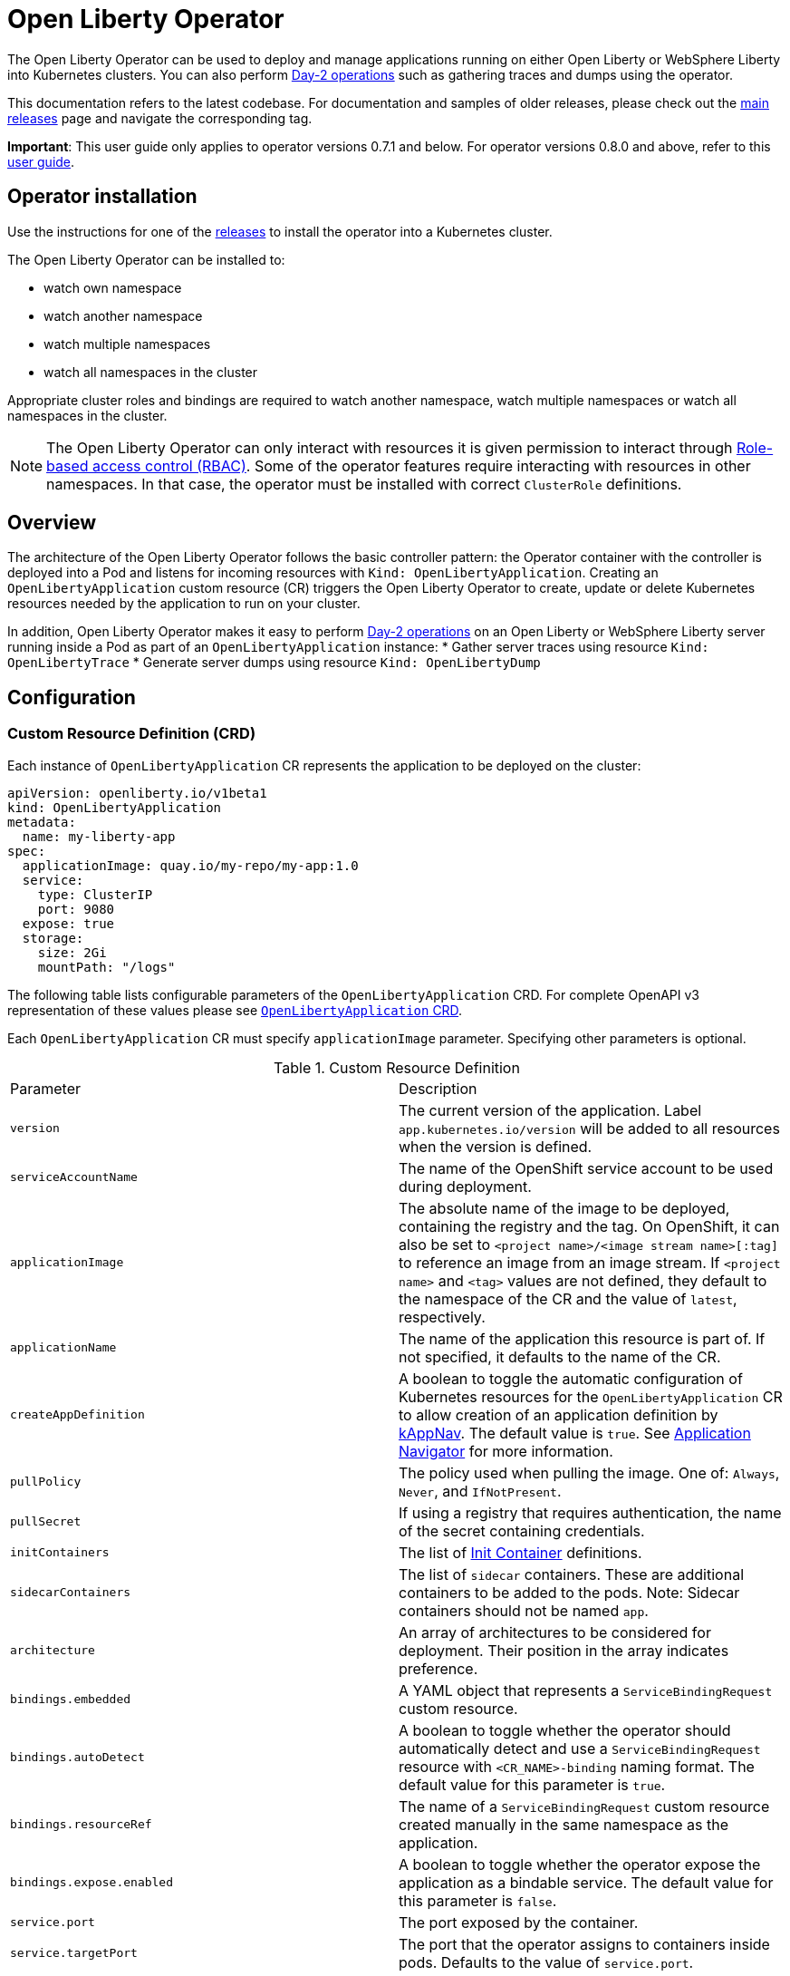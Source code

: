 = Open Liberty Operator

The Open Liberty Operator can be used to deploy and manage applications running on either Open Liberty or WebSphere Liberty into Kubernetes clusters. You can also perform link:++#day-2-operations++[Day-2 operations] such as gathering traces and dumps using the operator.

This documentation refers to the latest codebase.  For documentation and samples of older releases, please check out the link:++https://github.com/OpenLiberty/open-liberty-operator/releases++[main releases] page and navigate the corresponding tag.

**Important**: This user guide only applies to operator versions 0.7.1 and below. For operator versions 0.8.0 and above, refer to this link:++user-guide-v1beta2.adoc++[user guide].

== Operator installation

Use the instructions for one of the link:++../deploy/releases++[releases] to install the operator into a Kubernetes cluster.

The Open Liberty Operator can be installed to:

* watch own namespace
* watch another namespace
* watch multiple namespaces
* watch all namespaces in the cluster

Appropriate cluster roles and bindings are required to watch another namespace, watch multiple namespaces or watch all namespaces in the cluster.

NOTE: The Open Liberty Operator can only interact with resources it is given permission to interact through link:++https://kubernetes.io/docs/reference/access-authn-authz/rbac/++[Role-based access control (RBAC)]. Some of the operator features require interacting with resources in other namespaces. In that case, the operator must be installed with correct `ClusterRole` definitions.

== Overview

The architecture of the Open Liberty Operator follows the basic controller pattern:  the Operator container with the controller is deployed into a Pod and listens for incoming resources with `Kind: OpenLibertyApplication`. Creating an `OpenLibertyApplication` custom resource (CR) triggers the Open Liberty Operator to create, update or delete Kubernetes resources needed by the application to run on your cluster.

In addition, Open Liberty Operator makes it easy to perform link:++#day-2-operations++[Day-2 operations] on an Open Liberty or WebSphere Liberty server running inside a Pod as part of an `OpenLibertyApplication` instance:
* Gather server traces using resource `Kind: OpenLibertyTrace`
* Generate server dumps using resource `Kind: OpenLibertyDump`

== Configuration

=== Custom Resource Definition (CRD)

Each instance of `OpenLibertyApplication` CR represents the application to be deployed on the cluster:

[source,yaml]
----
apiVersion: openliberty.io/v1beta1
kind: OpenLibertyApplication
metadata:
  name: my-liberty-app
spec:
  applicationImage: quay.io/my-repo/my-app:1.0
  service:
    type: ClusterIP
    port: 9080
  expose: true
  storage:
    size: 2Gi
    mountPath: "/logs"
----

The following table lists configurable parameters of the `OpenLibertyApplication` CRD. For complete OpenAPI v3 representation of these values please see link:++../deploy/crds/openliberty.io_openlibertyapplications_crd.yaml++[`OpenLibertyApplication` CRD].

Each `OpenLibertyApplication` CR must specify `applicationImage` parameter. Specifying other parameters is optional.

.Custom Resource Definition
|===
| Parameter | Description
| `version` | The current version of the application. Label `app.kubernetes.io/version` will be added to all resources when the version is defined.
| `serviceAccountName` | The name of the OpenShift service account to be used during deployment.
| `applicationImage` | The absolute name of the image to be deployed, containing the registry and the tag. On OpenShift, it can also be set to `<project name>/<image stream name>[:tag]` to reference an image from an image stream. If `<project name>` and `<tag>` values are not defined, they default to the namespace of the CR and the value of `latest`, respectively.
| `applicationName` | The name of the application this resource is part of. If not specified, it defaults to the name of the CR.
| `createAppDefinition`   | A boolean to toggle the automatic configuration of Kubernetes resources for the `OpenLibertyApplication` CR to allow creation of an application definition by link:++https://kappnav.io/++[kAppNav]. The default value is `true`. See link:++https://github.com/application-stacks/runtime-component-operator/blob/master/doc/user-guide.adoc#kubernetes-application-navigator-kappnav-support++[Application Navigator] for more information.
| `pullPolicy` | The policy used when pulling the image.  One of: `Always`, `Never`, and `IfNotPresent`.
| `pullSecret` | If using a registry that requires authentication, the name of the secret containing credentials.
| `initContainers` | The list of link:++https://kubernetes.io/docs/reference/generated/kubernetes-api/v1.14/#container-v1-core++[Init Container] definitions.
| `sidecarContainers` | The list of `sidecar` containers. These are additional containers to be added to the pods. Note: Sidecar containers should not be named `app`.
| `architecture` | An array of architectures to be considered for deployment. Their position in the array indicates preference.
| `bindings.embedded` | A YAML object that represents a `ServiceBindingRequest` custom resource.
| `bindings.autoDetect` | A boolean to toggle whether the operator should automatically detect and use a `ServiceBindingRequest` resource with `<CR_NAME>-binding` naming format. The default value for this parameter is `true`.
| `bindings.resourceRef` | The name of a `ServiceBindingRequest` custom resource created manually in the same namespace as the application.
| `bindings.expose.enabled` | A boolean to toggle whether the operator expose the application as a bindable service. The default value for this parameter is `false`.
| `service.port` | The port exposed by the container.
| `service.targetPort` | The port that the operator assigns to containers inside pods. Defaults to the value of `service.port`.
| `service.portName` | The name for the port exposed by the container.
| `service.ports` | An array consisting of service ports.
| `service.type` | The Kubernetes link:++https://kubernetes.io/docs/concepts/services-networking/service/#publishing-services-service-types++[Service Type].
| `service.nodePort` | Node proxies this port into your service. Please note once this port is set to a non-zero value it cannot be reset to zero.
| `service.annotations` | Annotations to be added to the service.
| `service.certificate` | A YAML object representing a link:++https://cert-manager.io/docs/reference/api-docs/#cert-manager.io/v1alpha2.CertificateSpec++[Certificate].
| `service.certificateSecretRef` | A name of a secret that already contains TLS key, certificate and CA to be mounted in the pod.
| `service.provides.category` | Service binding type to be provided by this CR. At this time, the only allowed value is `openapi`.
| `service.provides.protocol` | Protocol of the provided service. Defauts to `http`.
| `service.provides.context` | Specifies context root of the service.
| `service.provides.auth.username` | Optional value to specify username as link:++https://kubernetes.io/docs/reference/generated/kubernetes-api/v1.14/#secretkeyselector-v1-core++[SecretKeySelector].
| `service.provides.auth.password` | Optional value to specify password as link:++https://kubernetes.io/docs/reference/generated/kubernetes-api/v1.14/#secretkeyselector-v1-core++[SecretKeySelector].
| `service.consumes` | An array consisting of services to be consumed by the `OpenLibertyApplication`.
| `service.consumes[].category` | The type of service binding to be consumed. At this time, the only allowed value is `openapi`.
| `service.consumes[].name` | The name of the service to be consumed. If binding to an `OpenLibertyApplication`, then this would be the provider's CR name.
| `service.consumes[].namespace` | The namespace of the service to be consumed. If binding to an `OpenLibertyApplication`, then this would be the provider's CR namespace.
| `service.consumes[].mountPath` | Optional field to specify which location in the pod, service binding secret should be mounted. If not specified, the secret keys would be injected as environment variables.
| `createKnativeService`   | A boolean to toggle the creation of Knative resources and usage of Knative serving.
| `expose`   | A boolean that toggles the external exposure of this deployment via a Route or a Knative Route resource.
| `replicas` | The static number of desired replica pods that run simultaneously.
| `autoscaling.maxReplicas` | Required field for autoscaling. Upper limit for the number of pods that can be set by the autoscaler. It cannot be lower than the minimum number of replicas.
| `autoscaling.minReplicas`   | Lower limit for the number of pods that can be set by the autoscaler.
| `autoscaling.targetCPUUtilizationPercentage`   | Target average CPU utilization (represented as a percentage of requested CPU) over all the pods.
| `resourceConstraints.requests.cpu` | The minimum required CPU core. Specify integers, fractions (e.g. 0.5), or millicore values(e.g. 100m, where 100m is equivalent to .1 core). Required field for autoscaling.
| `resourceConstraints.requests.memory` | The minimum memory in bytes. Specify integers with one of these suffixes: E, P, T, G, M, K, or power-of-two equivalents: Ei, Pi, Ti, Gi, Mi, Ki.
| `resourceConstraints.limits.cpu` | The upper limit of CPU core. Specify integers, fractions (e.g. 0.5), or millicores values(e.g. 100m, where 100m is equivalent to .1 core).
| `resourceConstraints.limits.memory` | The memory upper limit in bytes. Specify integers with suffixes: E, P, T, G, M, K, or power-of-two equivalents: Ei, Pi, Ti, Gi, Mi, Ki.
| `env`   | An array of environment variables following the format of `{name, value}`, where value is a simple string. It may also follow the format of `{name, valueFrom}`, where valueFrom refers to a value in a `ConfigMap` or `Secret` resource. See link:++https://github.com/application-stacks/runtime-component-operator/blob/master/doc/user-guide.adoc#environment-variables++[Environment variables] for more info.
| `envFrom`   | An array of references to `ConfigMap` or `Secret` resources containing environment variables. Keys from `ConfigMap` or `Secret` resources become environment variable names in your container. See link:++https://github.com/application-stacks/runtime-component-operator/blob/master/doc/user-guide.adoc#environment-variables++[Environment variables] for more info.
| `readinessProbe`   | A YAML object configuring the link:++https://kubernetes.io/docs/tasks/configure-pod-container/configure-liveness-readiness-probes/#define-readiness-probes++[Kubernetes readiness probe] that controls when the pod is ready to receive traffic.
| `livenessProbe` | A YAML object configuring the link:++https://kubernetes.io/docs/tasks/configure-pod-container/configure-liveness-readiness-probes/#define-a-liveness-http-request++[Kubernetes liveness probe] that controls when Kubernetes needs to restart the pod.
| `volumes` | A YAML object representing a link:++https://kubernetes.io/docs/concepts/storage/volumes++[pod volume].
| `volumeMounts` | A YAML object representing a link:++https://kubernetes.io/docs/concepts/storage/volumes/++[pod volumeMount].
| `storage.size` | A convenient field to set the size of the persisted storage. Can be overridden by the `storage.volumeClaimTemplate` property. Operator will create a `StatefulSet` instead of a `Deployment` when `storage` is configured. See link:++https://github.com/application-stacks/runtime-component-operator/blob/master/doc/user-guide.adoc#Persistence++[Persistence] for more information.
| `storage.mountPath` | The directory inside the container where this persisted storage will be bound to.
| `storage.volumeClaimTemplate` | A YAML object representing a link:++https://kubernetes.io/docs/concepts/workloads/controllers/statefulset/#components++[volumeClaimTemplate] component of a `StatefulSet`.
| `monitoring.labels` | Labels to set on link:++https://github.com/coreos/prometheus-operator/blob/master/Documentation/api.md#servicemonitor++[ServiceMonitor].
| `monitoring.endpoints` | A YAML snippet representing an array of link:++https://github.com/coreos/prometheus-operator/blob/master/Documentation/api.md#endpoint++[Endpoint] component from ServiceMonitor.
| `serviceability.size` | A convenient field to request the size of the persisted storage to use for serviceability. Can be overridden by the `serviceability.volumeClaimName` property. See link:++#storage-for-serviceability++[Storage for serviceability] for more information.
| `serviceability.storageClassName` | A convenient field to request the StorageClassName of the persisted storage to use for serviceability. Can be overridden by the `serviceability.volumeClaimName` property. See link:++#storage-for-serviceability++[Storage for serviceability] for more information.
| `serviceability.volumeClaimName` | The name of the link:++https://kubernetes.io/docs/concepts/storage/persistent-volumes/#persistentvolumeclaims++[PersistentVolumeClaim] resource you created to be used for serviceability. Must be in the same namespace.
| `route.annotations` | Annotations to be added to the Route.
| `route.host`   | Hostname to be used for the Route.
| `route.path`   | Path to be used for Route.
| `route.termination`   | TLS termination policy. Can be one of `edge`, `reencrypt` and `passthrough`.
| `route.insecureEdgeTerminationPolicy`   | HTTP traffic policy with TLS enabled. Can be one of `Allow`, `Redirect` and `None`.
| `route.certificate`  | A YAML object representing a link:++https://cert-manager.io/docs/reference/api-docs/#cert-manager.io/v1alpha2.CertificateSpec++[Certificate].
| `route.certificateSecretRef` | A name of a secret that already contains TLS key, certificate and CA to be used in the route. Also can contain destination CA certificate. The following keys are valid in the secret: `ca.crt`, `destCA.crt`, `tls.crt`, and `tls.key`.
| `affinity.nodeAffinity` | A YAML object that represents a link:++https://v1-17.docs.kubernetes.io/docs/reference/generated/kubernetes-api/v1.17/#nodeaffinity-v1-core++[NodeAffinity].
| `affinity.nodeAffinityLabels` | A YAML object that contains set of required labels and their values.
| `affinity.podAffinity` | A YAML object that represents a link:++https://v1-17.docs.kubernetes.io/docs/reference/generated/kubernetes-api/v1.17/#podaffinity-v1-core++[PodAffinity].
| `affinity.podAntiAffinity` | A YAML object that represents a link:++https://v1-17.docs.kubernetes.io/docs/reference/generated/kubernetes-api/v1.17/#podantiaffinity-v1-core++[PodAntiAffinity].
| `affinity.architecture` | An array of architectures to be considered for deployment. Their position in the array indicates preference.
| `sso`   | Specifies the configuration for single sign-on providers to authenticate with. Specify sensitive fields, such as _clientId_ and _clientSecret_, for the selected providers by using the `Secret`. For more information, see link:++#single-sign-on-sso++[Single Sign-On (SSO)].
| `sso.mapToUserRegistry`   | Specifies whether to map a user identifier to a registry user. This parameter applies to all providers.
| `sso.redirectToRPHostAndPort`   | Specifies a callback protocol, host and port number, such as https://myfrontend.mycompany.com. This parameter applies to all providers. 
| `sso.github.hostname`   | Specifies the host name of your enterprise GitHub, such as _github.mycompany.com_. The default is _github.com_, which is the public Github.
| `sso.oidc`   | The list of OpenID Connect (OIDC) providers to authenticate with. Required fields: _discoveryEndpoint_. Specify sensitive fields, such as _clientId_  and _clientSecret_, by using the `Secret`.
| `sso.oidc[].discoveryEndpoint`   | Specifies a discovery endpoint URL for the OpenID Connect provider. Required field.
| `sso.oidc[].displayName`   | The name of the social login configuration for display.
| `sso.oidc[].groupNameAttribute`   | Specifies the name of the claim. Use its value as the user group membership.
| `sso.oidc[].hostNameVerificationEnabled`   | Specifies whether to enable host name verification when the client contacts the provider.
| `sso.oidc[].id`   | The unique ID for the provider. Default value is _oidc_.
| `sso.oidc[].realmNameAttribute`   | Specifies the name of the claim. Use its value as the subject realm.
| `sso.oidc[].scope`   | Specifies one or more scopes to request.
| `sso.oidc[].tokenEndpointAuthMethod`   | Specifies the required authentication method.
| `sso.oidc[].userInfoEndpointEnabled`   | Specifies whether the UserInfo endpoint is contacted.
| `sso.oidc[].userNameAttribute`   | Specifies the name of the claim. Use its value as the authenticated user principal.
| `sso.oauth2`   | The list of OAuth 2.0 providers to authenticate with. Required fields: _authorizationEndpoint_, _tokenEndpoint_. Specify sensitive fields, _clientId_  and _clientSecret_ by using the `Secret`.
| `sso.oauth2[].authorizationEndpoint`   | Specifies an authorization endpoint URL for the OAuth 2.0 provider. Required field.
| `sso.oauth2[].tokenEndpoint`   | Specifies a token endpoint URL for the OAuth 2.0 provider. Required field.
| `sso.oauth2[].accessTokenHeaderName`   | Name of the header to use when an OAuth access token is forwarded.
| `sso.oauth2[].accessTokenRequired`   | Determines whether the access token that is provided in the request is used for authentication. If the parameter is set to true, the client must provide a valid access token.
| `sso.oauth2[].accessTokenSupported`   | Determines whether to support access token authentication if an access token is provided in the request. If the parameter is set to true and an access token is provided in the request, then the access token is used as an authentication token.
| `sso.oauth2[].displayName`   | The name of the social login configuration for display.
| `sso.oauth2[].groupNameAttribute`   | Specifies the name of the claim. Use its value as the user group membership.
| `sso.oauth2[].id`   | Specifies the unique ID for the provider. The default value is _oauth2_.
| `sso.oauth2[].realmName`   | Specifies the realm name for this social media.
| `sso.oauth2[].realmNameAttribute`   | Specifies the name of the claim. Use its value as the subject realm.
| `sso.oauth2[].scope`   | Specifies one or more scopes to request.
| `sso.oauth2[].tokenEndpointAuthMethod`   | Specifies the required authentication method.
| `sso.oauth2[].userNameAttribute`   | Specifies the name of the claim. Use its value as the authenticated user principal.
| `sso.oauth2[].userApi`   | The URL for retrieving the user information.
| `sso.oauth2[].userApiType`   | Indicates which specification to use for the user API.
|===

=== Basic usage

Use official link:++https://github.com/OpenLiberty/ci.docker#container-images++[Open Liberty images and guidelines] to create your application image.

Use the following CR to deploy your application image to a Kubernetes environment:

[source,yaml]
----
apiVersion: openliberty.io/v1beta1
kind: OpenLibertyApplication
metadata:
  name: my-liberty-app
spec:
  applicationImage: quay.io/my-repo/my-app:1.0
----

The `applicationImage` value must be defined in `OpenLibertyApplication` CR. On OpenShift, the operator tries to find an image stream name with the `applicationImage` value. The operator falls back to the registry lookup if it is not able to find any image stream that matches the value. If you want to distinguish an image stream called `my-company/my-app` (project: `my-company`, image stream name: `my-app`) from the Docker Hub `my-company/my-app` image, you can use the full image reference as `docker.io/my-company/my-app`.

To get information on the deployed CR, use either of the following:

[source,yaml]
----
oc get olapp my-liberty-app
oc get olapps my-liberty-app
oc get openlibertyapplication my-liberty-app
----

=== Common Component Documentation

Open Liberty Operator is based on the generic link:++https://github.com/application-stacks/runtime-component-operator++[Runtime Component Operator]. To see more
information on the usage of common functionality, see the Runtime Component Operator documentation below. Note that, in the samples from the links below, the instances of `Kind:
RuntimeComponent` must be replaced with `Kind: OpenLibertyApplication`.

- link:++https://github.com/application-stacks/runtime-component-operator/blob/master/doc/user-guide.adoc#Image-streams++[Image Streams]
- link:++https://github.com/application-stacks/runtime-component-operator/blob/master/doc/user-guide.adoc#Service-account++[Service Account]
- link:++https://github.com/application-stacks/runtime-component-operator/blob/master/doc/user-guide.adoc#Labels++[Labels]
- link:++https://github.com/application-stacks/runtime-component-operator/blob/master/doc/user-guide.adoc#Annotations++[Annotations]
- link:++https://github.com/application-stacks/runtime-component-operator/blob/master/doc/user-guide.adoc#Environment-variables++[Environment Variables]
- link:++https://github.com/application-stacks/runtime-component-operator/blob/master/doc/user-guide.adoc#High-availability++[High Availability]
- link:++https://github.com/application-stacks/runtime-component-operator/blob/master/doc/user-guide.adoc#Service-ports++[Service Ports]
- link:++https://github.com/application-stacks/runtime-component-operator/blob/master/doc/user-guide.adoc#Persistence++[Persistence]
- link:++https://github.com/application-stacks/runtime-component-operator/blob/master/doc/user-guide.adoc#Service-binding++[Service Binding]
- link:++https://github.com/application-stacks/runtime-component-operator/blob/master/doc/user-guide.adoc#Monitoring++[Monitoring]
- link:++https://github.com/application-stacks/runtime-component-operator/blob/master/doc/user-guide.adoc#Knative-support++[Knative Support]
- link:++https://github.com/application-stacks/runtime-component-operator/blob/master/doc/user-guide.adoc#Exposing-service-externally++[Exposing Service]
- link:++https://github.com/application-stacks/runtime-component-operator/blob/master/doc/user-guide.adoc#kubernetes-application-navigator-kappnav-support++[Kubernetes Application Navigator]
- link:++https://github.com/application-stacks/runtime-component-operator/blob/master/doc/user-guide.adoc#certificate-manager-integration++[Certificate Manager]
- link:++https://github.com/application-stacks/runtime-component-operator/blob/master/doc/user-guide.adoc#affinity++[Affinity]

For functionality that is unique to the Open Liberty Operator, see the following sections.

=== Liberty Environment Variables

The Open Liberty Operator sets a number of environment variables related to console logging by default. The following table shows the variables and their corresponding values.

.Default Environment Variables
|===
| Name                           | Value
| `WLP_LOGGING_CONSOLE_LOGLEVEL` | info
| `WLP_LOGGING_CONSOLE_SOURCE`   | message,accessLog,ffdc,audit
| `WLP_LOGGING_CONSOLE_FORMAT`   | json
|===

To override these default values with your own values, set them manually in your CR `env` list. Refer to Open Liberty's link:++https://openliberty.io/docs/ref/config/logging.html++[logging] documentation for information on values you can set.

[source,yaml]
----
apiVersion: openliberty.io/v1beta1
kind: OpenLibertyApplication
metadata:
  name: my-liberty-app
spec:
  applicationImage: quay.io/my-repo/my-app:1.0
  env:
    - name: WLP_LOGGING_CONSOLE_FORMAT
      value: "DEV"
    - name: WLP_LOGGING_CONSOLE_SOURCE
      value: "messages,trace,accessLog"
    - name: WLP_LOGGING_CONSOLE_LOGLEVEL
      value: "error"
----

=== Single Sign-On (SSO)

Liberty provides capabilities to delegate authentication to external providers. Your application users can log in using their existing accounts for social media providers such as Google, Facebook, LinkedIn, Twitter, GitHub, or any OpenID Connect (OIDC) or OAuth 2.0 clients. Open Liberty Operator allows to easily configure and manage the single sign-on information for your applications.

Configure and build the application image with single sign-on by following the instructions link:++https://github.com/OpenLiberty/ci.docker#security++[here].

To specify sensitive information such as client IDs, client secrets and tokens for the login providers you selected in application image, create a `Secret` named `<OpenLibertyApplication_name>-olapp-sso` in the same namespace as the `OpenLibertyApplication` instance. In the sample snippets provided below, `OpenLibertyApplication` is named `my-app`, hence secret must be named `my-app-olapp-sso`. Both are in the same namespace called `demo`.

The keys within the `Secret` must follow this naming pattern: `<provider_name>-<sensitive_field_name>`. For example, `google-clientSecret`. Instead of the `-` character in between, you can also use `.` or `_`. For example, `oauth2_userApiToken`.

Open Liberty Operator watches for the creation and deletion of the SSO secret as well as any updates to it. Adding, updating or removing keys from Secret will be passed down to the application automatically.

[source,yaml]
----
apiVersion: v1
kind: Secret
metadata:
  # Name of the secret should be in this format: <OpenLibertyApplication_name>-olapp-sso
  name: my-app-olapp-sso
  # Secret must be created in the same namespace as the OpenLibertyApplication instance
  namespace: demo
type: Opaque
data:
  # The keys must be in this format: <provider_name>-<sensitive_field_name>
  github-clientId: bW9vb29vb28=
  github-clientSecret: dGhlbGF1Z2hpbmdjb3c=
  twitter-consumerKey: bW9vb29vb28=
  twitter-consumerSecret: dGhlbGF1Z2hpbmdjb3c=
  oidc-clientId: bW9vb29vb28=
  oidc-clientSecret: dGhlbGF1Z2hpbmdjb3c=
  oauth2-clientId: bW9vb29vb28=
  oauth2-clientSecret: dGhlbGF1Z2hpbmdjb3c=
  oauth2-userApiToken: dGhlbGF1Z2hpbmdjb3c=
----

Next, configure single sign-on in `OpenLibertyApplication` CR. At minimum, `sso: {}` should be set in order for the operator to pass the values from the above `Secret` to your application. Refer to the link:++#custom-resource-definition-crd++[parameters list] for additional configurations for `sso`.

In addition, single sign-on requires secured Service and secured Route configured with necessary certificates. Refer to link:++https://github.com/application-stacks/runtime-component-operator/blob/master/doc/user-guide.adoc#certificate-manager-integration++[Certificate Manager Integration] for more information.

To automatically trust certificates from well known identity providers, including social login providers such as Google and Facebook, set environment variable `SEC_TLS_TRUSTDEFAULTCERTS` to `true`. To automatically trust certificates issued by the Kubernetes cluster, set environment variable `SEC_IMPORT_K8S_CERTS` to `true`. Alternatively, you could include the necessary certificates manually when building application image or mounting them using a volume when deploying your application.

In the following example, a self-signed certificate is used for secured Service and Route.

[source,yaml]
----
apiVersion: openliberty.io/v1beta1
kind: OpenLibertyApplication
metadata:
  name: my-app
  namespace: demo
spec:
  applicationImage: quay.io/my-repo/my-app:1.0
  env:
    - name: SEC_TLS_TRUSTDEFAULTCERTS
      value: "true"
    - name: SEC_IMPORT_K8S_CERTS
      value: "true"
  sso:
    redirectToRPHostAndPort: https://redirect-url.mycompany.com
    github:
      hostname: github.mycompany.com
    oauth2:
      - authorizationEndpoint: specify-required-value
        tokenEndpoint: specify-required-value
    oidc:
      - discoveryEndpoint: specify-required-value        
  service:
    certificate:
      isCA: true
      issuerRef:
        kind: ClusterIssuer
        name: self-signed
    port: 9443
    type: ClusterIP
  expose: true
  route:
    certificate:
      isCA: true
      issuerRef:
        kind: ClusterIssuer
        name: self-signed
    termination: reencrypt
----


==== Using automatic registration with OIDC providers

The operator can request a client Id and client Secret from providers, rather than requiring them in advance. This can simplify deployment, as the provider's administrator can supply the information needed for registration once, instead of supplying clientIds and secrets repetitively.  The callback URL from provider to client is supplied by the operator, so doesn't need to be known in advance. Additional attributes named `<provider_name>-autoreg-<field_name>` are added to the Kubernetes secret shown below.  First the operator will make an https request to the `sso.oidc[].discoveryEndpoint` to obtain URLs for subsequent REST calls.  Next it will make additional REST calls to the provider and obtain a client Id and client Secret. The Kubernetes secret will be updated with the obtained values. This is tested on OpenShift with Red Hat Single Sign-on (RH-SSO) and IBM Security Verify. See the following example. 

[source,yaml]
----
apiVersion: v1
kind: Secret
metadata:  
  # Name of the secret should be in this format: <OpenLibertyApplication_name>-olapp-sso
  name: my-app-olapp-sso
  # Secret must be created in the same namespace as the OpenLibertyApplication instance
  namespace: demo
type: Opaque
data:
  # base64 encode the data before entering it here.
  #
  # Leave the clientId and secret out, registration will obtain them and update their values.
  # oidc-clientId
  # oidc-clientSecret
  #
  # Reserved: <provider>-autoreg-RegisteredClientId and RegisteredClientSecret 
  # are used by the operator to store a copy of the clientId and clientSecret values.
  # 
  # Automatic registration attributes have -autoreg- after the provider name.
  #
  # Red Hat Single Sign On requires an initial access token for registration.
  oidc-autoreg-initialAccessToken: xxxxxyyyyy
  #
  # IBM Security Verify requires a special clientId and clientSecret for registration.
  # oidc-autoreg-initialClientId: bW9vb29vb28=
  # oidc-autoreg-initialClientSecret: dGhlbGF1Z2hpbmdjb3c=  
  #
  # Optional: Grant types are the types of OAuth flows the resulting clients will allow
  # Default is authorization_code,refresh_token.  Specify a comma separated list.
  # oidc-autoreg-grantTypes: base64 data goes here
  #
  # Optional: Scopes limit the types of information about the user that the provider will return.
  # Default is openid,profile.  Specify a comma-separated list.
  # oidc-autoreg-scopes: base64 data goes here
  #
  # Optional: To skip TLS certificate checking with the provider during registration, specify insecureTLS as true.  Default is false.
  # oidc-autoreg-insecureTLS: dHJ1ZQ==
----

Note: For RH-SSO, optionally set the `sso.oidc[].userNameAttribute` parameter to _preferred_username_ to obtain the user ID that was used to log in. For IBM Security Verify, set the parameter to _given_name_.

==== Using multiple OIDC and OAuth 2.0 providers (Advanced)

You can use multiple OIDC and OAuth 2.0 providers to authenticate with. First, configure and build application image with multiple OIDC and/or OAuth 2.0 providers. For example, set `ARG SEC_SSO_PROVIDERS="google oidc:provider1,provider2 oauth2:provider3,provider4"` in your Dockerfile. The provider name must be unique and must contain only alphanumeric characters.

[source,yaml]
----
  sso:
    oidc:
      - id: provider1
        discoveryEndpoint: specify-required-value
      - id: provider2
        discoveryEndpoint: specify-required-value
    oauth2:
      - id: provider3
        authorizationEndpoint: specify-required-value
        tokenEndpoint: specify-required-value
      - id: provider4
        authorizationEndpoint: specify-required-value
        tokenEndpoint: specify-required-value
----

Next, use the provider name in SSO `Secret` to specify its client ID and secret. For example, `provider1-clientSecret: dGhlbGF1Z2hpbmdjb3c=`. To configure a parameter for the corresponding provider in `OpenLibertyApplication` CR, use `sso.oidc[].id` or `sso.oauth2[].id` parameter as in the following example.

[source,yaml]
----
apiVersion: v1
kind: Secret
metadata:
  # Name of the secret should be in this format: <OpenLibertyApplication_name>-olapp-sso
  name: my-app-olapp-sso
  # Secret must be created in the same namespace as the OpenLibertyApplication instance
  namespace: demo
type: Opaque
data:
  # The keys must be in this format: <provider_name>-<sensitive_field_name>
  google-clientId: xxxxxxxxxxxxx
  google-clientSecret: yyyyyyyyyyyyyy
  provider1-clientId: bW9vb29vb28=
  provider1-clientSecret: dGhlbGF1Z2hpbmdjb3c=
  provider2-autoreg-initialClientId: bW9vb29vb28=
  provider2-autoreg-initialClientSecret: dGhlbGF1Z2hpbmdjb3c=
  provider3-clientId: bW9vb29vb28=
  provider3-clientSecret: dGhlbGF1Z2hpbmdjb3c=
  provider4-clientId: bW9vb29vb28=
  provider4-clientSecret: dGhlbGF1Z2hpbmdjb3c=  
----

=== Storage for serviceability

The operator makes it easy to use a single storage for serviceability related operations, such as gathering server traces or dumps (see link:++#day-2-operations++[Day-2 Operations]). The single storage will be shared by all Pods of an `OpenLibertyApplication` instance. This way you don't need to mount a separate storage for each Pod. Your cluster must be configured to automatically bind the `PersistentVolumeClaim` (PVC) to a `PersistentVolume` or you must bind it manually.

You can specify the size of the persisted storage to request using `serviceability.size` parameter. You can also specify which storage class to request using `serviceability.storageClassName` parameter if you don't want to use the default storage class. The operator will automatically create a `PersistentVolumeClaim` with the specified size and access modes `ReadWriteMany` and `ReadWriteOnce`. It will be mounted at `/serviceability` inside all Pods of the `OpenLibertyApplication` instance.

[source,yaml]
----
apiVersion: openliberty.io/v1beta1
kind: OpenLibertyApplication
metadata:
  name: my-liberty-app
spec:
  applicationImage: quay.io/my-repo/my-app:1.0
  serviceability:
    size: 1Gi
    storageClassName: nfs
----

You can also create the `PersistentVolumeClaim` yourself and specify its name using `serviceability.volumeClaimName` parameter. You must create it in the same namespace as the `OpenLibertyApplication` instance.

[source,yaml]
----
apiVersion: openliberty.io/v1beta1
kind: OpenLibertyApplication
metadata:
  name: my-liberty-app
spec:
  applicationImage: quay.io/my-repo/my-app:1.0
  serviceability:
    volumeClaimName: my-pvc
----

_Once a `PersistentVolumeClaim` is created by operator, its size can not be updated. It will not be deleted when serviceability is disabled or when the `OpenLibertyApplication` is deleted._

=== Troubleshooting

See the link:++troubleshooting.adoc++[troubleshooting guide] for information on how to investigate and resolve deployment problems.

== Day-2 Operations

=== Prerequisite

 - The corresponding `OpenLibertyApplication` must already have link:++#storage-for-serviceability++[storage for serviceability] configured in order to use the day-2 operations
 - The custom resource (CR) for a day-2 operation must be created in the same namespace as the `OpenLibertyApplication`


=== Operation discovery

To allow auto-discovery of supported day-2 operations from external tools the following annotation has been added to the `OpenLibertyApplication` CRD:

[source,yaml]
----
  annotations:
    openliberty.io/day2operations: OpenLibertyTrace,OpenLibertyDump
----

Additionally, each day-2 operation CRD has the following annotation which illustrates the k8s `Kind`(s) the operation applies to:

[source,yaml]
----
  annotations:
    day2operation.openliberty.io/targetKinds: Pod
----

=== Request server dump

You can request a snapshot of the server status including different types of server dumps, from an instance of Liberty server running inside a `Pod`, using Open Liberty Operator and `OpenLibertyDump` custom resource (CR). To use this feature the `OpenLibertyApplication` needs to have link:++#storage-for-serviceability++[storage for serviceability] already configured. Also, the `OpenLibertyDump` CR must be created in the same namespace as the `Pod` to operate on.

The configurable parameters are:

.Configurable Dump Parameters
|===
| Parameter | Description
| `podName` | The name of the Pod, which must be in the same namespace as the `OpenLibertyDump` CR.
| `include` | Optional. List of memory dump types to request: _thread,heap,system_
|===

Example including heap and thread dump:

[source,yaml]
----
apiVersion: openliberty.io/v1beta1
kind: OpenLibertyDump
metadata:
  name: example-dump
spec:
  podName: Specify_Pod_Name_Here
  include:
    - thread
    - heap
----

Dump file name will be added to OpenLibertyDump CR status and file will be stored in serviceability folder
using format such as /serviceability/NAMESPACE/POD_NAME/TIMESTAMP.zip

Once the dump has started, the CR can not be re-used to take more dumps. A new CR needs to be created for each server dump.

You can check the status of a dump operation using the `status` field inside the CR YAML. You can also run the command `oc get oldump -o wide` to see the status of all dump operations in the current namespace.

Note:
_System dump might not work on certain Kubernetes versions, such as OpenShift 4.x_

=== Request server traces

You can request server traces, from an instance of Liberty server running inside a `Pod`, using Open Liberty Operator and `OpenLibertyTrace` custom resource (CR). To use this feature the `OpenLibertyApplication` must already have link:++#storage-for-serviceability++[storage for serviceability] configured. Also, the `OpenLibertyTrace` CR must be created in the same namespace as the `Pod` to operate on.

The configurable parameters are:

.Configurable Trace Parameters
|===
| Parameter | Description
| `podName` | The name of the Pod, which must be in the same namespace as the `OpenLibertyTrace` CR.
| `traceSpecification` | The trace string to be used to selectively enable trace. The default is *=info.
| `maxFileSize` | The maximum size (in MB) that a log file can reach before it is rolled. To disable this attribute, set the value to 0. By default, the value is 20. This setting does not apply to the `console.log` file.
| `maxFiles` | If an enforced maximum file size exists, this setting is used to determine how many of each of the logs files are kept. This setting also applies to the number of exception logs that summarize exceptions that occurred on any particular day.
| `disable` | Set to _true_ to stop tracing.
|===

Example:

[source,yaml]
----
apiVersion: openliberty.io/v1beta1
kind: OpenLibertyTrace
metadata:
  name: example-trace
spec:
  podName: Specify_Pod_Name_Here
  traceSpecification: "*=info:com.ibm.ws.webcontainer*=all"
  maxFileSize: 20
  maxFiles: 5
----

Generated trace files, along with _messages.log_ files, will be in the folder using format _/serviceability/NAMESPACE/POD_NAME/_

Once the trace has started, it can be stopped by setting the `disable` parameter to `true`. Deleting the CR will also stop the tracing. Changing the `podName` will first stop the tracing on the old Pod before enabling traces on the new Pod.

You can check the status of a trace operation using the `status` field inside the CR YAML. You can also run the command `oc get oltrace -o wide` to see the status of all trace operations in the current namespace.

Note:
_The operator doesn't monitor the Pods. If the Pod is restarted or deleted after the trace is enabled, then the tracing wouldn't be automatically enabled when the Pod comes back up. In that case, the status of the trace operation may not correctly report whether the trace is enabled or not._

